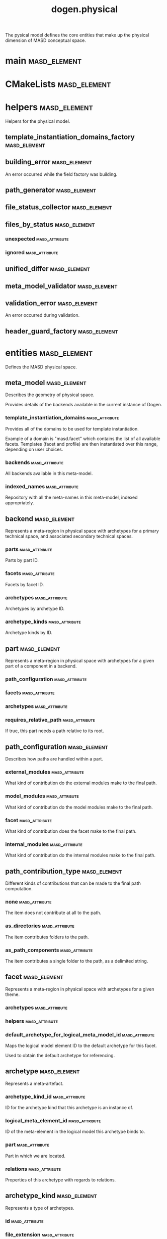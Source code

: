 #+title: dogen.physical
#+options: <:nil c:nil todo:nil ^:nil d:nil date:nil author:nil
:PROPERTIES:
:masd.codec.dia.comment: true
:masd.codec.model_modules: dogen.physical
:masd.codec.input_technical_space: cpp
:masd.codec.reference: cpp.builtins
:masd.codec.reference: cpp.std
:masd.codec.reference: cpp.boost
:masd.codec.reference: dogen.tracing
:masd.codec.reference: dogen.variability
:masd.codec.reference: dogen
:masd.codec.reference: masd
:masd.codec.reference: masd.variability
:masd.codec.reference: dogen.profiles
:masd.variability.profile: dogen.profiles.base.default_profile
:END:

The pysical model defines the core entities that make up the
physical dimension of MASD conceptual space.

* main                                                         :masd_element:
:PROPERTIES:
:masd.codec.stereotypes: masd::entry_point, dogen::untypable
:END:
* CMakeLists                                                   :masd_element:
:PROPERTIES:
:masd.codec.stereotypes: masd::build::cmakelists, dogen::handcrafted::cmake
:END:
* helpers                                                      :masd_element:
:PROPERTIES:
:masd.codec.dia.comment: true
:END:

Helpers for the physical model.

** template_instantiation_domains_factory                      :masd_element:
:PROPERTIES:
:masd.codec.stereotypes: dogen::handcrafted::typeable
:END:
** building_error                                              :masd_element:
:PROPERTIES:
:masd.codec.stereotypes: masd::exception
:END:

An error occurred while the field factory was building.

** path_generator                                              :masd_element:
:PROPERTIES:
:masd.codec.stereotypes: dogen::handcrafted::typeable
:END:
** file_status_collector                                       :masd_element:
:PROPERTIES:
:masd.codec.stereotypes: dogen::handcrafted::typeable
:END:
** files_by_status                                             :masd_element:
*** unexpected                                               :masd_attribute:
:PROPERTIES:
:masd.codec.type: std::list<boost::filesystem::path>
:END:
*** ignored                                                  :masd_attribute:
:PROPERTIES:
:masd.codec.type: std::list<boost::filesystem::path>
:END:
** unified_differ                                              :masd_element:
:PROPERTIES:
:masd.codec.stereotypes: dogen::handcrafted::typeable
:END:
** meta_model_validator                                        :masd_element:
:PROPERTIES:
:masd.codec.stereotypes: dogen::handcrafted::typeable
:END:
** validation_error                                            :masd_element:
:PROPERTIES:
:masd.codec.stereotypes: masd::exception
:END:

An error occurred during validation.

** header_guard_factory                                        :masd_element:
:PROPERTIES:
:masd.codec.stereotypes: dogen::handcrafted::typeable
:END:
* entities                                                     :masd_element:
:PROPERTIES:
:masd.codec.dia.comment: true
:END:

Defines the MASD physical space.

** meta_model                                                  :masd_element:
:PROPERTIES:
:masd.codec.stereotypes: ContainingMetaElement
:END:

Describes the geometry of physical space.

Provides details of the backends available in the current instance of Dogen.

*** template_instantiation_domains                           :masd_attribute:
:PROPERTIES:
:masd.codec.type: std::unordered_map<std::string, std::vector<std::string>>
:END:

Provides all of the domains to be used for template instantiation.

Example of a domain is "masd.facet" which contains the list of all available facets.
Templates (facet and profile) are then instantiated over this range, depending on
user choices.

*** backends                                                 :masd_attribute:
:PROPERTIES:
:masd.codec.type: std::list<backend>
:END:

All backends available in this meta-model.

*** indexed_names                                            :masd_attribute:
:PROPERTIES:
:masd.codec.type: identification::entities::physical_meta_name_indices
:END:

Repository with all the meta-names in this meta-model, indexed appropriately.

** backend                                                     :masd_element:
:PROPERTIES:
:masd.codec.stereotypes: ContainingMetaElement, HasTechnicalSpace
:END:

Represents a meta-region in physical space with archetypes for a primary technical
space, and associated secondary technical spaces.

*** parts                                                    :masd_attribute:
:PROPERTIES:
:masd.codec.type: std::unordered_map<identification::entities::physical_meta_id, part>
:END:

Parts by part ID.

*** facets                                                   :masd_attribute:
:PROPERTIES:
:masd.codec.type: std::unordered_map<identification::entities::physical_meta_id, facet>
:END:

Facets by facet ID.

*** archetypes                                               :masd_attribute:
:PROPERTIES:
:masd.codec.type: std::unordered_map<identification::entities::physical_meta_id, archetype>
:END:

Archetypes by archetype ID.

*** archetype_kinds                                          :masd_attribute:
:PROPERTIES:
:masd.codec.type: std::unordered_map<std::string, archetype_kind>
:END:

Archetype kinds by ID.

** part                                                        :masd_element:
:PROPERTIES:
:masd.codec.stereotypes: ContainingMetaElement
:END:

Represents a meta-region in physical space with archetypes for a given part of a
component in a backend.

*** path_configuration                                       :masd_attribute:
:PROPERTIES:
:masd.codec.type: path_configuration
:END:
*** facets                                                   :masd_attribute:
:PROPERTIES:
:masd.codec.type: std::unordered_map<identification::entities::physical_meta_id, facet>
:END:
*** archetypes                                               :masd_attribute:
:PROPERTIES:
:masd.codec.type: std::unordered_map<identification::entities::physical_meta_id, archetype>
:END:
*** requires_relative_path                                   :masd_attribute:
:PROPERTIES:
:masd.codec.type: bool
:END:

If true, this part needs a path relative to its root.

** path_configuration                                          :masd_element:
Describes how paths are handled within a part.

*** external_modules                                         :masd_attribute:
:PROPERTIES:
:masd.codec.type: path_contribution_type
:END:

What kind of contribution do the external modules make to the final path.

*** model_modules                                            :masd_attribute:
:PROPERTIES:
:masd.codec.type: path_contribution_type
:END:

What kind of contribution do the model modules make to the final path.

*** facet                                                    :masd_attribute:
:PROPERTIES:
:masd.codec.type: path_contribution_type
:END:

What kind of contribution does the facet make to the final path.

*** internal_modules                                         :masd_attribute:
:PROPERTIES:
:masd.codec.type: path_contribution_type
:END:

What kind of contribution do the internal modules make to the final path.

** path_contribution_type                                      :masd_element:
:PROPERTIES:
:masd.codec.stereotypes: masd::enumeration
:END:

Different kinds of contributions that can be made to the final path computation.

*** none                                                     :masd_attribute:
The item does not contribute at all to the path.

*** as_directories                                           :masd_attribute:
The item contributes folders to the path.

*** as_path_components                                       :masd_attribute:
The item contributes a single folder to the path, as a delimited string.

** facet                                                       :masd_element:
:PROPERTIES:
:masd.codec.stereotypes: ContainingMetaElement, Postfixable
:END:

Represents a meta-region in physical space with archetypes for a given theme.

*** archetypes                                               :masd_attribute:
:PROPERTIES:
:masd.codec.type: std::unordered_map<identification::entities::physical_meta_id, archetype>
:END:
*** helpers                                                  :masd_attribute:
:PROPERTIES:
:masd.codec.type: std::unordered_map<identification::entities::physical_meta_id, helper>
:END:
*** default_archetype_for_logical_meta_model_id              :masd_attribute:
:PROPERTIES:
:masd.codec.type: std::unordered_map<std::string, archetype>
:END:

Maps the logical model element ID to the default archetype for this facet.

Used to obtain the default archetype for referencing.

** archetype                                                   :masd_element:
:PROPERTIES:
:masd.codec.stereotypes: MetaElement, Postfixable, Associatable, HasTechnicalSpace
:END:

Represents a meta-artefact.

*** archetype_kind_id                                        :masd_attribute:
:PROPERTIES:
:masd.codec.type: std::string
:END:

ID for the archetype kind that this archetype is an instance of.

*** logical_meta_element_id                                  :masd_attribute:
:PROPERTIES:
:masd.codec.type: identification::entities::logical_meta_id
:END:

ID of the meta-element in the logical model this archetype binds to.

*** part                                                     :masd_attribute:
:PROPERTIES:
:masd.codec.type: identification::entities::physical_meta_id
:END:

Part in which we are located.

*** relations                                                :masd_attribute:
:PROPERTIES:
:masd.codec.type: relations
:END:

Properties of this archetype with regards to relations.

** archetype_kind                                              :masd_element:
:PROPERTIES:
:masd.codec.stereotypes: Describable
:END:

Represents a type of archetypes.

*** id                                                       :masd_attribute:
:PROPERTIES:
:masd.codec.type: std::string
:END:
*** file_extension                                           :masd_attribute:
:PROPERTIES:
:masd.codec.type: std::string
:END:
** model                                                       :masd_element:
:PROPERTIES:
:masd.codec.stereotypes: Element
:END:

Collection of entities representing objects in physical space.

*** technical_space                                          :masd_attribute:
:PROPERTIES:
:masd.codec.type: std::string
:END:

Primary technical space that this model belongs to.

*** managed_directories                                      :masd_attribute:
:PROPERTIES:
:masd.codec.type: std::list<boost::filesystem::path>
:END:
*** outputting_properties                                    :masd_attribute:
:PROPERTIES:
:masd.codec.type: outputting_properties
:END:
*** orphan_artefacts                                         :masd_attribute:
:PROPERTIES:
:masd.codec.type: std::list<boost::shared_ptr<physical::entities::artefact>>
:END:

Artefacts that exist in the physical dimension only.

*** meta_model_properties                                    :masd_attribute:
:PROPERTIES:
:masd.codec.type: meta_model_properties
:END:

Meta-model configuration supplied by this model.

*** has_generatable_artefacts                                :masd_attribute:
:PROPERTIES:
:masd.codec.type: bool
:END:

If true the repository has at least one generable artefact, false otherwise.

*** regions_by_logical_id                                    :masd_attribute:
:PROPERTIES:
:masd.codec.type: std::unordered_map<identification::entities::logical_id, region>
:END:

All physical regions in  this model, by logical ID.

** Describable                                                 :masd_element:
:PROPERTIES:
:masd.codec.stereotypes: masd::object_template
:END:
*** description                                              :masd_attribute:
:PROPERTIES:
:masd.codec.type: std::string
:END:

Human readable description of the entity.

** MetaNameable                                                :masd_element:
:PROPERTIES:
:masd.codec.stereotypes: masd::object_template
:END:

Ability to have a meta-name.

*** meta_name                                                :masd_attribute:
:PROPERTIES:
:masd.codec.type: identification::entities::physical_meta_name
:END:

Meta-name for this meta-element.

** Labelable                                                   :masd_element:
:PROPERTIES:
:masd.codec.stereotypes: masd::object_template
:END:

The ability to attach labels to an element.

*** labels                                                   :masd_attribute:
:PROPERTIES:
:masd.codec.type: std::list<identification::entities::label>
:END:

All labels associated with this element.

** MetaElement                                                 :masd_element:
:PROPERTIES:
:masd.codec.parent: entities::Describable, entities::MetaNameable, entities::Labelable
:masd.codec.stereotypes: masd::object_template
:END:
** ContainingMetaElement                                       :masd_element:
:PROPERTIES:
:masd.codec.parent: entities::MetaElement
:masd.codec.stereotypes: masd::object_template
:END:

The meta-element can contain other meta-elements.

*** directory_name                                           :masd_attribute:
:PROPERTIES:
:masd.codec.type: std::string
:END:

Default name to use for the directory in the file-system representing this element.

** Postfixable                                                 :masd_element:
:PROPERTIES:
:masd.codec.stereotypes: masd::object_template
:END:
*** postfix                                                  :masd_attribute:
:PROPERTIES:
:masd.codec.type: std::string
:END:

Postfix to apply to artefacts within this element, if any.

** artefact                                                    :masd_element:
:PROPERTIES:
:masd.codec.stereotypes: Element, HasTechnicalSpace
:END:

Represents an entity in physical space.

*** file_path                                                :masd_attribute:
:PROPERTIES:
:masd.codec.type: boost::filesystem::path
:END:

Full path to the file corresponding to this artefact.

*** content                                                  :masd_attribute:
:PROPERTIES:
:masd.codec.type: std::string
:END:

#+begin_src mustache
Textual content of the artefact.

#+end_src
*** path_properties                                          :masd_attribute:
:PROPERTIES:
:masd.codec.type: path_properties
:END:

Properties related to paths in the filesystem.

*** dependencies                                             :masd_attribute:
:PROPERTIES:
:masd.codec.type: std::vector<boost::filesystem::path>
:END:

Files in the project directory that this file depends on, but which are not generated.

*** unified_diff                                             :masd_attribute:
:PROPERTIES:
:masd.codec.type: std::string
:END:

Unified diff between the in-memory artefact and the file in the filesystem.

*** operation                                                :masd_attribute:
:PROPERTIES:
:masd.codec.type: operation
:END:

Operation to be applied to this artefact.

*** enablement_properties                                    :masd_attribute:
:PROPERTIES:
:masd.codec.type: enablement_properties
:END:

Stores the properties related to the enablement, as read out from configuration.

*** formatting_input                                         :masd_attribute:
:PROPERTIES:
:masd.codec.type: std::string
:END:

Template used as input in order to generate the artefact's content, if any.

*** relations                                                :masd_attribute:
:PROPERTIES:
:masd.codec.type: relation_properties
:END:
** Configurable                                                :masd_element:
:PROPERTIES:
:masd.codec.stereotypes: masd::object_template
:END:

Ability to have meta-data associated.

*** configuration                                            :masd_attribute:
:PROPERTIES:
:masd.codec.type: boost::shared_ptr<variability::entities::configuration>
:END:

Configuration for this element.

** Provenance                                                  :masd_element:
:PROPERTIES:
:masd.codec.stereotypes: masd::object_template
:END:

Properties related to the origin of the modeling element.

*** provenance                                               :masd_attribute:
:PROPERTIES:
:masd.codec.type: identification::entities::logical_provenance
:END:

Details of the provenance of this model element.

** Nameable                                                    :masd_element:
:PROPERTIES:
:masd.codec.stereotypes: masd::object_template
:END:

Ability to have a name.

*** name                                                     :masd_attribute:
:PROPERTIES:
:masd.codec.type: identification::entities::physical_name
:END:

Name of the physical element.

** LogicalPhysicalSpaceIdentity                                :masd_element:
:PROPERTIES:
:masd.codec.stereotypes: masd::object_template
:END:
*** id                                                       :masd_attribute:
:PROPERTIES:
:masd.codec.type: identification::entities::logical_meta_physical_id
:END:

Point in logical-physical space represented by this element.

** Element                                                     :masd_element:
:PROPERTIES:
:masd.codec.parent: entities::MetaNameable, entities::Configurable, entities::Provenance, entities::Nameable, entities::LogicalPhysicalSpaceIdentity
:masd.codec.stereotypes: masd::object_template
:END:
** outputting_properties                                       :masd_element:
Properties related to outputting.

*** force_write                                              :masd_attribute:
:PROPERTIES:
:masd.codec.type: bool
:END:
*** delete_extra_files                                       :masd_attribute:
:PROPERTIES:
:masd.codec.type: bool
:END:
*** ignore_files_matching_regex                              :masd_attribute:
:PROPERTIES:
:masd.codec.type: std::vector<std::string>
:END:
*** delete_empty_directories                                 :masd_attribute:
:PROPERTIES:
:masd.codec.type: bool
:END:
** operation                                                   :masd_element:
Operation to apply to an artefact.

*** type                                                     :masd_attribute:
:PROPERTIES:
:masd.codec.type: operation_type
:END:
*** reason                                                   :masd_attribute:
:PROPERTIES:
:masd.codec.type: operation_reason
:END:
** operation_type                                              :masd_element:
:PROPERTIES:
:masd.cpp.hash.enabled: true
:masd.codec.stereotypes: masd::enumeration
:END:

Operation to perform to a given artefact.

*** create_only                                              :masd_attribute:
Creates a file from an artefact only if it does not yet exist.

*** write                                                    :masd_attribute:
Unconditionally writes an artefact into file.

*** ignore                                                   :masd_attribute:
Ingores an artefact.

*** remove                                                   :masd_attribute:
Deletes a file.

** operation_reason                                            :masd_element:
:PROPERTIES:
:masd.cpp.hash.enabled: true
:masd.codec.stereotypes: masd::enumeration
:END:

Reasons for performing an operation.

*** newly_generated                                          :masd_attribute:
Artefact will produce a new generated file.

*** changed_generated                                        :masd_attribute:
Artefact will produce a changed generated file.

*** unchanged_generated                                      :masd_attribute:
Generated artefact contents match file contents.

*** already_exists                                           :masd_attribute:
The file already exists and we we're asked to create only.

*** ignore_generated                                         :masd_attribute:
User requested artefact to be ignored.

*** force_write                                              :masd_attribute:
User requested to always write generated artefacts.

*** unexpected                                               :masd_attribute:
Artefact represents an unexpected file in project.

*** ignore_unexpected                                        :masd_attribute:
File is unexpected but the user asked us not to delete it.

*** ignore_regex                                             :masd_attribute:
File is unexpected but the user asked us to ignore it via regexes.

** Associatable                                                :masd_element:
:PROPERTIES:
:masd.codec.stereotypes: masd::object_template
:END:

The meta-element is associated with other meta-elements

*** depends                                                  :masd_attribute:
:PROPERTIES:
:masd.codec.type: std::list<std::string>
:END:

List of meta-elements this meta-element depends upon, if any.

*** generates                                                :masd_attribute:
:PROPERTIES:
:masd.codec.type: std::list<std::string>
:END:

List of meta-elements this meta-element is used to generate, if any.

*** generated_by                                             :masd_attribute:
:PROPERTIES:
:masd.codec.type: std::string
:END:

Meta-element used to generate this meta-element, if any.

** model_set                                                   :masd_element:
:PROPERTIES:
:masd.codec.stereotypes: Nameable
:END:

Represents a set of related physical models.

*** models                                                   :masd_attribute:
:PROPERTIES:
:masd.codec.type: std::list<model>
:END:

All models that are a member of this set.

** relation_status                                             :masd_element:
:PROPERTIES:
:masd.codec.stereotypes: masd::enumeration, dogen::convertible
:END:

Status of a given archetype with regards to being related to other archetypes.

*** not_relatable                                            :masd_attribute:
Archertype cannot be legally related to other archetypes.

*** relatable                                                :masd_attribute:
Archetype can be related to archetypes.

*** facet_default                                            :masd_attribute:
FIXME: hack for now

** constant_relation                                           :masd_element:
:PROPERTIES:
:masd.codec.stereotypes: Urnable, Labelable
:END:

Represents a relation between archetypes, fixed to a logical model element.

*** logical_model_element_id                                 :masd_attribute:
:PROPERTIES:
:masd.codec.type: std::string
:END:

ID of the logical model element that the relation is fixed against.

Element must exist in the current loaded models.

** variable_relation                                           :masd_element:
:PROPERTIES:
:masd.codec.stereotypes: Urnable
:END:
*** type                                                     :masd_attribute:
:PROPERTIES:
:masd.codec.type: variable_relation_type
:END:

How these archetypes are related.

** Urnable                                                     :masd_element:
:PROPERTIES:
:masd.codec.stereotypes: masd::object_template
:END:
*** original_urn                                             :masd_attribute:
:PROPERTIES:
:masd.codec.type: std::string
:END:

URN which may or may not be an archetype URN.

 It must have the form "archetype:" if pointing to an archetype, or  "label:" if 
pointing to a label, and then is followed by "KEY:VALUE". The label must resolve
to a unique archetype.

*** resolved_urn                                             :masd_attribute:
:PROPERTIES:
:masd.codec.type: std::string
:END:

URN pointing to the archetype.

 It must have the form "archetype:".

** variable_relation_type                                      :masd_element:
:PROPERTIES:
:masd.codec.stereotypes: masd::enumeration
:END:

Lists all of the valid variable relation types.

*** self                                                     :masd_attribute:
Logical element is related to itself across different projections.

*** parent                                                   :masd_attribute:
Parent of logical element.

*** child                                                    :masd_attribute:
Child of logical element.

*** transparent                                              :masd_attribute:
The relation with another logical element requires the element's full definition.

*** opaque                                                   :masd_attribute:
The relation with another logical element does not requires its full definition.

*** associative_key                                          :masd_attribute:
The associated element is used as an associative key.

*** visitation                                               :masd_attribute:
The associated element visits or is visited by the current element.

** relations                                                   :masd_element:
Models relationships between archetypes.

*** status                                                   :masd_attribute:
:PROPERTIES:
:masd.codec.type: relation_status
:END:

Status of this archetype with regards to being related to archetypes.

*** constant                                                 :masd_attribute:
:PROPERTIES:
:masd.codec.type: std::list<constant_relation>
:END:

All archetypes this archetype is related to,  over a fixed logical meta-model
element.

*** variable                                                 :masd_attribute:
:PROPERTIES:
:masd.codec.type: std::list<variable_relation>
:END:

All archetypes this archetype is related to,  over a variable logical meta-model
element.

*** hard_coded                                               :masd_attribute:
:PROPERTIES:
:masd.codec.type: std::list<hard_coded_relation>
:END:
** hard_coded_relation                                         :masd_element:
Relations against hard-coded values.

*** value                                                    :masd_attribute:
:PROPERTIES:
:masd.codec.type: std::string
:END:
** region                                                      :masd_element:
:PROPERTIES:
:masd.codec.stereotypes: Configurable, Provenance
:END:

Represents a region of logical-physical space fixed at one logical point.

*** artefacts_by_archetype                                   :masd_attribute:
:PROPERTIES:
:masd.codec.type: std::unordered_map<identification::entities::physical_meta_id, boost::shared_ptr<physical::entities::artefact>>
:END:

All artefacts that are contained within this set, organised by archetype.

*** archetype_for_role                                       :masd_attribute:
:PROPERTIES:
:masd.codec.type: std::unordered_map<std::string, identification::entities::physical_meta_id>
:END:

Resolves a role into a concrete archetype, in the context of this logical element.

*** is_generatable                                           :masd_attribute:
:PROPERTIES:
:masd.codec.type: bool
:END:

If false, the entire artefact set is not generatable.

** enablement_properties                                       :masd_element:
Stores the properties related to the enablement.

*** enabled                                                  :masd_attribute:
:PROPERTIES:
:masd.codec.type: bool
:END:

If true, the artefact is enabled and its content will be computed.

The enabled flag is computed from the configuration read out.

*** overwrite                                                :masd_attribute:
:PROPERTIES:
:masd.codec.type: bool
:END:

If true, the artefact will be expressed to the filesystem if there are changes.

The overwrite flag is computed from the configuration read out.

*** facet_enabled                                            :masd_attribute:
:PROPERTIES:
:masd.codec.type: boost::optional<bool>
:END:

If supplied and true, the facet is enabled.

*** archetype_enabled                                        :masd_attribute:
:PROPERTIES:
:masd.codec.type: boost::optional<bool>
:END:

If supplied and true, the archetype is enabled.

*** facet_overwrite                                          :masd_attribute:
:PROPERTIES:
:masd.codec.type: boost::optional<bool>
:END:

If supplied and true, the facet will have overwrite on.

*** archetype_overwrite                                      :masd_attribute:
:PROPERTIES:
:masd.codec.type: boost::optional<bool>
:END:

If supplied and true, the archetype will have overwrite on.

** backend_properties                                          :masd_element:
:PROPERTIES:
:masd.codec.stereotypes: MetaIdentifiable
:END:

Properties related to the backend.

*** enabled                                                  :masd_attribute:
:PROPERTIES:
:masd.codec.type: bool
:END:

If true, the backend is enabled.

*** file_path                                                :masd_attribute:
:PROPERTIES:
:masd.codec.type: boost::filesystem::path
:END:

Full path to the backend.

*** technical_space_version                                  :masd_attribute:
:PROPERTIES:
:masd.codec.type: std::string
:END:

Technical space version to use.

*** enable_backend_directories                               :masd_attribute:
:PROPERTIES:
:masd.codec.type: bool
:END:

Copy of the component level configuration for backend directory enablement.

*** directory_name                                           :masd_attribute:
:PROPERTIES:
:masd.codec.type: std::string
:END:

Directory name as read out from the configuration.

*** computed_directory_name                                  :masd_attribute:
:PROPERTIES:
:masd.codec.type: std::string
:END:

Name of the directory to use for the backend, computed from configuration.

** archetype_kind_properties                                   :masd_element:
:PROPERTIES:
:masd.codec.stereotypes: MetaNameable
:END:
*** file_extension                                           :masd_attribute:
:PROPERTIES:
:masd.codec.type: std::string
:END:
** facet_properties                                            :masd_element:
:PROPERTIES:
:masd.codec.stereotypes: MetaIdentifiable
:END:

Properties related to the facet.

*** enabled                                                  :masd_attribute:
:PROPERTIES:
:masd.codec.type: bool
:END:

If true, the facet is enabled.

*** overwrite                                                :masd_attribute:
:PROPERTIES:
:masd.codec.type: bool
:END:

If true, all archetypes in this facet will be set to overwrite.

*** directory_name                                           :masd_attribute:
:PROPERTIES:
:masd.codec.type: std::string
:END:

Directory name as read out from the configuration.

*** computed_directory_name                                  :masd_attribute:
:PROPERTIES:
:masd.codec.type: std::string
:END:

Computed name of the directory to use for the facet.

*** postfix                                                  :masd_attribute:
:PROPERTIES:
:masd.codec.type: std::string
:END:

Postfix as read out from the configuration, if any.

*** computed_postfix                                         :masd_attribute:
:PROPERTIES:
:masd.codec.type: std::string
:END:

Computed postfix to apply to all artefacts in this facet.

** archetype_properties                                        :masd_element:
:PROPERTIES:
:masd.codec.stereotypes: MetaIdentifiable
:END:

Properties related to the archetype.

*** enabled                                                  :masd_attribute:
:PROPERTIES:
:masd.codec.type: bool
:END:

If true, the archetype is enabled.

*** overwrite                                                :masd_attribute:
:PROPERTIES:
:masd.codec.type: boost::optional<bool>
:END:

If true, all artefacts for this archetype will be set to overwrite.

*** postfix                                                  :masd_attribute:
:PROPERTIES:
:masd.codec.type: std::string
:END:

Postfix as read out from the configuration.

*** computed_postfix                                         :masd_attribute:
:PROPERTIES:
:masd.codec.type: std::string
:END:

Computed postfix to apply to all artefacts of this archetype.

*** backend_properties                                       :masd_attribute:
:PROPERTIES:
:masd.codec.type: backend_properties
:END:
*** facet_properties                                         :masd_attribute:
:PROPERTIES:
:masd.codec.type: facet_properties
:END:
*** part_properties                                          :masd_attribute:
:PROPERTIES:
:masd.codec.type: part_properties
:END:
** meta_model_properties                                       :masd_element:
Meta-model configuration supplied by this model.

The meta-model properties represent a set of variability overrides supplied on top
of the existing physical meta-model. In addition, the properties also contain 
computed values on the back of physical transforms.

*** output_directory_path                                    :masd_attribute:
:PROPERTIES:
:masd.codec.type: boost::filesystem::path
:END:

Full path to the output directory chosen by the user.

*** file_path                                                :masd_attribute:
:PROPERTIES:
:masd.codec.type: boost::filesystem::path
:END:

Full path to the component.

*** backend_properties                                       :masd_attribute:
:PROPERTIES:
:masd.codec.type: std::unordered_map<identification::entities::physical_meta_id, backend_properties>
:END:
*** facet_properties                                         :masd_attribute:
:PROPERTIES:
:masd.codec.type: std::unordered_map<identification::entities::physical_meta_id, facet_properties>
:END:
*** archetype_properties                                     :masd_attribute:
:PROPERTIES:
:masd.codec.type: std::unordered_map<identification::entities::physical_meta_id, archetype_properties>
:END:
*** archetype_kind_properties                                :masd_attribute:
:PROPERTIES:
:masd.codec.type: std::unordered_map<identification::entities::physical_meta_id, archetype_kind_properties>
:END:
*** part_properties                                          :masd_attribute:
:PROPERTIES:
:masd.codec.type: std::unordered_map<identification::entities::physical_meta_id, part_properties>
:END:
*** enabled_backends                                         :masd_attribute:
:PROPERTIES:
:masd.codec.type: std::unordered_set<identification::entities::physical_meta_id>
:END:

Contains the IDs of all of the backends which are enabled.

*** enabled_archetype_for_element                            :masd_attribute:
:PROPERTIES:
:masd.codec.type: std::unordered_set<identification::entities::logical_meta_physical_id>
:END:
*** project_path_properties                                  :masd_attribute:
:PROPERTIES:
:masd.codec.type: project_path_properties
:END:
** part_properties                                             :masd_element:
:PROPERTIES:
:masd.codec.stereotypes: MetaIdentifiable
:END:

Properties related to the part.

*** file_path                                                :masd_attribute:
:PROPERTIES:
:masd.codec.type: boost::filesystem::path
:END:

Full path to the facet.

*** relative_path                                            :masd_attribute:
:PROPERTIES:
:masd.codec.type: boost::filesystem::path
:END:

Path to the part, relative to the component directory.

Only required when the part is located outside of the component directory.

*** directory_name                                           :masd_attribute:
:PROPERTIES:
:masd.codec.type: std::string
:END:

Directory name as read out from the configuration.

*** computed_directory_name                                  :masd_attribute:
:PROPERTIES:
:masd.codec.type: std::string
:END:

Computed name of the directory to use for the part.

** path_properties                                             :masd_element:
*** file_path                                                :masd_attribute:
:PROPERTIES:
:masd.codec.type: boost::filesystem::path
:END:

Full path to the file corresponding to this artefact.

*** header_guard                                             :masd_attribute:
:PROPERTIES:
:masd.codec.type: std::string
:END:

C++ header guard for this artefact, if any,

*** inclusion_path                                           :masd_attribute:
:PROPERTIES:
:masd.codec.type: boost::filesystem::path
:END:

Path for inclusion for this artefact, computed from the path.

Note that this is will not necessarily be used for the inclusion directive.

*** inclusion_directives                                     :masd_attribute:
:PROPERTIES:
:masd.codec.type: inclusion_directives
:END:
*** inclusion_dependencies                                   :masd_attribute:
:PROPERTIES:
:masd.codec.type: std::list<std::string>
:END:

C++ Inlusion dependencies for this artefact.

*** using_dependencies                                       :masd_attribute:
:PROPERTIES:
:masd.codec.type: std::list<std::string>
:END:
*** relative_path                                            :masd_attribute:
:PROPERTIES:
:masd.codec.type: boost::filesystem::path
:END:
** project_path_properties                                     :masd_element:
Legacy type containing all proprties related to paths.

*** include_directory_name                                   :masd_attribute:
:PROPERTIES:
:masd.codec.type: std::string
:END:
*** source_directory_name                                    :masd_attribute:
:PROPERTIES:
:masd.codec.type: std::string
:END:
*** disable_facet_directories                                :masd_attribute:
:PROPERTIES:
:masd.codec.type: bool
:END:
*** header_file_extension                                    :masd_attribute:
:PROPERTIES:
:masd.codec.type: std::string
:END:
*** implementation_file_extension                            :masd_attribute:
:PROPERTIES:
:masd.codec.type: std::string
:END:
*** tests_directory_name                                     :masd_attribute:
:PROPERTIES:
:masd.codec.type: std::string
:END:
*** templates_directory_name                                 :masd_attribute:
:PROPERTIES:
:masd.codec.type: std::string
:END:
*** templates_file_extension                                 :masd_attribute:
:PROPERTIES:
:masd.codec.type: std::string
:END:
*** enable_unique_file_names                                 :masd_attribute:
:PROPERTIES:
:masd.codec.type: bool
:END:
*** headers_output_directory                                 :masd_attribute:
:PROPERTIES:
:masd.codec.type: std::string
:END:

Directory in which to place C++ header files. Must be a relative path.

*** enable_backend_directories                               :masd_attribute:
:PROPERTIES:
:masd.codec.type: bool
:END:

If true, backends should have backend-specific directories to store their artefacts.

*** implementation_directory_full_path                       :masd_attribute:
:PROPERTIES:
:masd.codec.type: boost::filesystem::path
:END:
*** include_directory_full_path                              :masd_attribute:
:PROPERTIES:
:masd.codec.type: boost::filesystem::path
:END:
*** templates_directory_full_path                            :masd_attribute:
:PROPERTIES:
:masd.codec.type: boost::filesystem::path
:END:
** MetaIdentifiable                                            :masd_element:
:PROPERTIES:
:masd.codec.stereotypes: masd::object_template
:END:
*** meta_id                                                  :masd_attribute:
:PROPERTIES:
:masd.codec.type: identification::entities::physical_meta_id
:END:

Meta-id of the physical meta-element.

** legacy_archetype_kind                                       :masd_element:
:PROPERTIES:
:masd.codec.stereotypes: masd::enumeration
:END:

Kinds of archetypes available across all technical spaces.

*** visual_studio_solution                                   :masd_attribute:
*** visual_studio_project                                    :masd_attribute:
*** odb_options                                              :masd_attribute:
*** msbuild_targets                                          :masd_attribute:
*** tests_cmakelists                                         :masd_attribute:
*** source_cmakelists                                        :masd_attribute:
*** include_cmakelists                                       :masd_attribute:
*** cpp_header                                               :masd_attribute:
*** cpp_implementation                                       :masd_attribute:
*** tests_cpp_main                                           :masd_attribute:
*** tests_cpp_implementation                                 :masd_attribute:
*** templates                                                :masd_attribute:
*** csharp_implementation                                    :masd_attribute:
** relation_properties                                         :masd_element:
*** status                                                   :masd_attribute:
:PROPERTIES:
:masd.codec.type: relation_status
:END:
*** relations                                                :masd_attribute:
:PROPERTIES:
:masd.codec.type: std::list<std::string>
:END:

Artefacts that this artefact depends on.

The format used is dependent on the technical space the artefact belongs to.

** inclusion_directives                                        :masd_element:
Represents the group of inclusion directives associated with a name and an archetype.

*** primary                                                  :masd_attribute:
:PROPERTIES:
:masd.codec.type: std::string
:END:

The main inclusion directive needed for this element.

*** secondary                                                :masd_attribute:
:PROPERTIES:
:masd.codec.type: std::list<std::string>
:END:

Any other directives that are also needed for this element.

** HasTechnicalSpace                                           :masd_element:
:PROPERTIES:
:masd.codec.stereotypes: masd::object_template
:END:
*** technical_space                                          :masd_attribute:
:PROPERTIES:
:masd.codec.type: identification::entities::technical_space
:END:

Technical space to which this physical element belongs to.

** helper                                                      :masd_element:
:PROPERTIES:
:masd.codec.stereotypes: MetaElement, Associatable, HasTechnicalSpace
:END:
*** relations                                                :masd_attribute:
:PROPERTIES:
:masd.codec.type: relations
:END:

Properties of this helper with regards to relations.

*** part                                                     :masd_attribute:
:PROPERTIES:
:masd.codec.type: identification::entities::physical_meta_id
:END:

Part in which we are located.

*** family                                                   :masd_attribute:
:PROPERTIES:
:masd.codec.type: std::string
:END:
*** owning_formatters                                        :masd_attribute:
:PROPERTIES:
:masd.codec.type: std::list<identification::entities::physical_meta_id>
:END:
*** owning_facets                                            :masd_attribute:
:PROPERTIES:
:masd.codec.type: std::list<identification::entities::physical_meta_id>
:END:
* features                                                     :masd_element:
:PROPERTIES:
:masd.codec.dia.comment: true
:END:

Features for the MASD physical model.

** facet_features                                              :masd_element:
:PROPERTIES:
:masd.variability.instantiation_domain_name: masd.facet
:masd.codec.stereotypes: masd::variability::feature_template_bundle
:END:

Physical features common to all facets.

*** directory_name                                           :masd_attribute:
:PROPERTIES:
:masd.variability.binding_point: global
:masd.variability.default_value_override.cpp.types: "types"
:masd.variability.default_value_override.cpp.hash: "hash"
:masd.variability.default_value_override.cpp.tests: "generated_tests"
:masd.variability.default_value_override.cpp.io: "io"
:masd.variability.default_value_override.cpp.lexical_cast: "lexical_cast"
:masd.variability.default_value_override.cpp.templates: "templates"
:masd.variability.default_value_override.cpp.odb: "odb"
:masd.variability.default_value_override.cpp.test_data: "test_data"
:masd.variability.default_value_override.cpp.serialization: "serialization"
:masd.variability.default_value_override.csharp.types: "Types"
:masd.variability.default_value_override.csharp.io: "Dumpers"
:masd.variability.default_value_override.csharp.test_data: "SequenceGenerators"
:masd.codec.type: masd::variability::text
:masd.codec.value: ""
:END:

Directory in which to place this facet.

*** postfix                                                  :masd_attribute:
:PROPERTIES:
:masd.variability.binding_point: global
:masd.variability.default_value_override.cpp.tests: "tests"
:masd.variability.default_value_override.cpp.hash: "hash"
:masd.variability.default_value_override.cpp.lexical_cast: "lc"
:masd.variability.default_value_override.cpp.io: "io"
:masd.variability.default_value_override.cpp.odb: "pragmas"
:masd.variability.default_value_override.cpp.test_data: "td"
:masd.variability.default_value_override.cpp.serialization: "ser"
:masd.variability.default_value_override.csharp.io: "Dumper"
:masd.variability.default_value_override.csharp.test_data: "SequenceGenerator"
:masd.codec.type: masd::variability::text
:masd.codec.value: ""
:END:

Postfix to use for all files that belong to this facet.

*** overwrite                                                :masd_attribute:
:PROPERTIES:
:masd.variability.binding_point: element
:masd.codec.type: masd::variability::boolean
:masd.codec.value: "true"
:END:

If true, the generated files will overwrite existing files.

** archetype_features                                          :masd_element:
:PROPERTIES:
:masd.variability.instantiation_domain_name: masd.archetype
:masd.codec.stereotypes: masd::variability::feature_template_bundle
:END:

Features common to all archetypes.

*** postfix                                                  :masd_attribute:
:PROPERTIES:
:masd.variability.binding_point: global
:masd.variability.default_value_override.forward_declarations: "fwd"
:masd.variability.default_value_override.factory: "factory"
:masd.variability.default_value_override.transform: "transform"
:masd.codec.type: masd::variability::text
:masd.codec.value: ""
:END:

Postfix to use for all files that belong to this facet.

*** overwrite                                                :masd_attribute:
:PROPERTIES:
:masd.variability.binding_point: element
:masd.codec.type: masd::variability::boolean
:masd.codec.value: "true"
:END:

If true, the generated files will overwrite existing files.

** initializer                                                 :masd_element:
:PROPERTIES:
:masd.codec.stereotypes: masd::variability::initializer
:END:
** filesystem                                                  :masd_element:
:PROPERTIES:
:masd.variability.default_binding_point: global
:masd.variability.key_prefix: masd.physical
:masd.codec.stereotypes: masd::variability::feature_bundle
:END:

Features related to filesystem operations.

*** force_write                                              :masd_attribute:
:PROPERTIES:
:masd.codec.type: masd::variability::boolean
:masd.codec.value: "false"
:END:

If true, artefacts are always written to the filesystem.

If false, the system will check to see if writing is needed by performing a binary
diff. If no changes are detected, no writting is performed.

*** delete_extra_files                                       :masd_attribute:
:PROPERTIES:
:masd.codec.type: masd::variability::boolean
:masd.codec.value: "true"
:END:

If true, any files the code generator is not aware of are deleted.

If you'd like to skip the deletion of certain files, set  "ignore_files_matching_regex" accordingly.

*** ignore_files_matching_regex                              :masd_attribute:
:PROPERTIES:
:masd.variability.is_optional: true
:masd.codec.type: masd::variability::text_collection
:END:

Regular expressions to filter files prior to deletion.

Only applicable if "delete_extra_files" is enabled.

*** delete_empty_directories                                 :masd_attribute:
:PROPERTIES:
:masd.codec.type: masd::variability::boolean
:masd.codec.value: "false"
:END:

If true, all directories without any files will be deleted.

This setting is recursive: if a directory is composed of one or more directories that
are themselves empty, the entire directory tree is deleted.

*** enable_backend_directories                               :masd_attribute:
:PROPERTIES:
:masd.codec.type: masd::variability::boolean
:masd.codec.value: "false"
:END:

If true, a directory is created for each technical space targeted.

Note that this setting is only relevant if you are targetting a single output technical
space. If you are targetting more than one, it will automatically be set to true.

** enablement                                                  :masd_element:
:PROPERTIES:
:masd.variability.default_binding_point: any
:masd.variability.generate_static_configuration: false
:masd.variability.instantiation_domain_name: masd
:masd.codec.stereotypes: masd::variability::feature_template_bundle
:END:

Enablement related properties.

*** enabled                                                  :masd_attribute:
:PROPERTIES:
:masd.codec.type: masd::variability::boolean
:masd.codec.value: "true"
:END:

If true, decorations are enabled on this modeling element.

** backend_features                                            :masd_element:
:PROPERTIES:
:masd.variability.instantiation_domain_name: masd.backend
:masd.codec.stereotypes: masd::variability::feature_template_bundle
:END:

Physical features common to all backends.

*** directory_name                                           :masd_attribute:
:PROPERTIES:
:masd.variability.binding_point: global
:masd.variability.default_value_override.cpp: "cpp"
:masd.variability.default_value_override.csharp: "cs"
:masd.codec.type: masd::variability::text
:masd.codec.value: ""
:END:

Directory in which to place this backend.

** path_features                                               :masd_element:
:PROPERTIES:
:masd.variability.generate_static_configuration: true
:masd.variability.key_prefix: masd.cpp
:masd.codec.stereotypes: masd::variability::feature_bundle
:END:

Set of features related to path processing.

*** headers_output_directory                                 :masd_attribute:
:PROPERTIES:
:masd.variability.binding_point: global
:masd.variability.is_optional: true
:masd.codec.type: masd::variability::text
:END:

Override location of public c++ headers.

*** source_directory_name                                    :masd_attribute:
:PROPERTIES:
:masd.variability.binding_point: global
:masd.codec.type: masd::variability::text
:masd.codec.value: "src"
:END:

Directory in which to place C++ source files.

*** include_directory_name                                   :masd_attribute:
:PROPERTIES:
:masd.variability.binding_point: global
:masd.codec.type: masd::variability::text
:masd.codec.value: "include"
:END:

Directory in which to place include headers.

*** tests_directory_name                                     :masd_attribute:
:PROPERTIES:
:masd.variability.binding_point: global
:masd.codec.type: masd::variability::text
:masd.codec.value: "generated_tests"
:END:

Directory in which to place c++ tests.

*** templates_directory_name                                 :masd_attribute:
:PROPERTIES:
:masd.variability.binding_point: global
:masd.codec.type: masd::variability::text
:masd.codec.value: "templates"
:END:

Directory in which to place text templates.

*** header_file_extension                                    :masd_attribute:
:PROPERTIES:
:masd.variability.binding_point: global
:masd.codec.type: masd::variability::text
:masd.codec.value: "hpp"
:END:

Extension to use for C++ header files.

*** implementation_file_extension                            :masd_attribute:
:PROPERTIES:
:masd.variability.binding_point: global
:masd.codec.type: masd::variability::text
:masd.codec.value: "cpp"
:END:

Extension to use for C++ implementation files.

*** templates_file_extension                                 :masd_attribute:
:PROPERTIES:
:masd.variability.binding_point: global
:masd.codec.type: masd::variability::text
:masd.codec.value: "wale"
:END:

Extension to use for text templates.

*** enable_unique_file_names                                 :masd_attribute:
:PROPERTIES:
:masd.variability.binding_point: global
:masd.codec.type: masd::variability::boolean
:masd.codec.value: "true"
:END:

If true, make all file names unique within a model.

*** disable_facet_directories                                :masd_attribute:
:PROPERTIES:
:masd.variability.binding_point: global
:masd.codec.type: masd::variability::boolean
:masd.codec.value: "false"
:END:

If true, facet directories will not be used.

** directive_features                                          :masd_element:
:PROPERTIES:
:masd.variability.default_binding_point: element
:masd.variability.instantiation_domain_name: masd.cpp.archetype
:masd.codec.stereotypes: masd::variability::feature_template_bundle
:END:
*** primary_inclusion_directive                              :masd_attribute:
:PROPERTIES:
:masd.codec.type: masd::variability::text
:END:
*** secondary_inclusion_directive                            :masd_attribute:
:PROPERTIES:
:masd.codec.type: masd::variability::text_collection
:END:
** inclusion_features                                          :masd_element:
:PROPERTIES:
:masd.variability.generate_static_configuration: false
:masd.variability.key_prefix: masd.cpp
:masd.codec.stereotypes: masd::variability::feature_bundle
:END:
*** inclusion_required                                       :masd_attribute:
:PROPERTIES:
:masd.variability.binding_point: element
:masd.codec.type: masd::variability::boolean
:masd.codec.value: "true"
:END:

If true, inclusion is required for this modeling element.

* transforms                                                   :masd_element:
:PROPERTIES:
:masd.codec.dia.comment: true
:END:

Contains all of the transforms needed to produce
models and meta-models for the physical model.

** context                                                     :masd_element:
:PROPERTIES:
:masd.cpp.types.class_forward_declarations.enabled: true
:masd.codec.stereotypes: dogen::typeable, dogen::pretty_printable
:END:
*** diffing_configuration                                    :masd_attribute:
:PROPERTIES:
:masd.codec.type: boost::optional<diffing_configuration>
:END:
*** reporting_configuration                                  :masd_attribute:
:PROPERTIES:
:masd.codec.type: boost::optional<reporting_configuration>
:END:
*** dry_run_mode_enabled                                     :masd_attribute:
:PROPERTIES:
:masd.codec.type: bool
:END:
*** feature_model                                            :masd_attribute:
:PROPERTIES:
:masd.codec.type: boost::shared_ptr<variability::entities::feature_model>
:END:
*** meta_model                                               :masd_attribute:
:PROPERTIES:
:masd.codec.type: boost::shared_ptr<entities::meta_model>
:END:

Meta-model for the physical dimension.

*** tracer                                                   :masd_attribute:
:PROPERTIES:
:masd.codec.type: boost::shared_ptr<tracing::tracer>
:END:
*** output_directory_path                                    :masd_attribute:
:PROPERTIES:
:masd.codec.type: boost::filesystem::path
:END:

Full path to the output directory chosen by the user.

** transform_exception                                         :masd_element:
:PROPERTIES:
:masd.codec.stereotypes: masd::exception
:END:
** file_generation_chain                                       :masd_element:
:PROPERTIES:
:masd.codec.stereotypes: dogen::handcrafted::typeable
:END:
** write_artefacts_transform                                   :masd_element:
:PROPERTIES:
:masd.codec.stereotypes: dogen::handcrafted::typeable
:END:
** update_outputting_properties_transform                      :masd_element:
:PROPERTIES:
:masd.codec.stereotypes: dogen::handcrafted::typeable
:END:
** remove_files_transform                                      :masd_element:
:PROPERTIES:
:masd.codec.stereotypes: dogen::handcrafted::typeable
:END:
** generate_report_transform                                   :masd_element:
:PROPERTIES:
:masd.codec.stereotypes: dogen::handcrafted::typeable
:END:
** model_post_processing_chain                                 :masd_element:
:PROPERTIES:
:masd.codec.stereotypes: dogen::handcrafted::typeable
:END:
** generate_diffs_transform                                    :masd_element:
:PROPERTIES:
:masd.codec.stereotypes: dogen::handcrafted::typeable
:END:
** gather_external_artefacts_transform                         :masd_element:
:PROPERTIES:
:masd.codec.stereotypes: dogen::handcrafted::typeable
:END:
** generate_patch_transform                                    :masd_element:
:PROPERTIES:
:masd.codec.stereotypes: dogen::handcrafted::typeable
:END:
** mock_content_filler_transform                               :masd_element:
:PROPERTIES:
:masd.codec.stereotypes: dogen::handcrafted::typeable
:END:
** operation_transform                                         :masd_element:
:PROPERTIES:
:masd.codec.stereotypes: dogen::handcrafted::typeable
:END:
** merge_transform                                             :masd_element:
:PROPERTIES:
:masd.codec.stereotypes: dogen::handcrafted::typeable
:END:
** meta_model_production_chain                                 :masd_element:
:PROPERTIES:
:masd.codec.stereotypes: dogen::handcrafted::typeable
:END:
** compute_name_indices_transform                              :masd_element:
:PROPERTIES:
:masd.codec.stereotypes: dogen::handcrafted::typeable
:END:
** minimal_context                                             :masd_element:
:PROPERTIES:
:masd.codec.stereotypes: dogen::typeable, dogen::pretty_printable
:END:

Smallest possible context required for bootstrapping purposes.

*** tracer                                                   :masd_attribute:
:PROPERTIES:
:masd.codec.type: boost::shared_ptr<tracing::tracer>
:END:
** meta_model_assembly_transform                               :masd_element:
:PROPERTIES:
:masd.codec.stereotypes: dogen::handcrafted::typeable
:END:
** compute_template_instantiation_domains                      :masd_element:
:PROPERTIES:
:masd.codec.stereotypes: dogen::handcrafted::typeable
:END:
** model_population_chain                                      :masd_element:
:PROPERTIES:
:masd.codec.stereotypes: dogen::handcrafted::typeable
:END:
** meta_model_properties_transform                             :masd_element:
:PROPERTIES:
:masd.codec.stereotypes: dogen::handcrafted::typeable
:END:
** enablement_transform                                        :masd_element:
:PROPERTIES:
:masd.codec.stereotypes: dogen::handcrafted::typeable
:END:
** generability_transform                                      :masd_element:
:PROPERTIES:
:masd.codec.stereotypes: dogen::handcrafted::typeable
:END:
** paths_transform                                             :masd_element:
:PROPERTIES:
:masd.codec.stereotypes: dogen::handcrafted::typeable
:END:
** remove_regions_transform                                    :masd_element:
:PROPERTIES:
:masd.codec.stereotypes: dogen::handcrafted::typeable
:END:
** legacy_paths_transform                                      :masd_element:
:PROPERTIES:
:masd.codec.stereotypes: dogen::handcrafted::typeable
:END:
** relations_transform                                         :masd_element:
:PROPERTIES:
:masd.codec.stereotypes: dogen::handcrafted::typeable
:END:
* registrar                                                    :masd_element:
:PROPERTIES:
:masd.codec.stereotypes: masd::serialization::type_registrar
:END:
